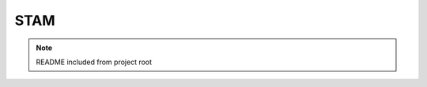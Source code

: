 STAM
====

.. note:: README included from project root

   .. include:: ../../README.md
      :parser: myst_parser.sphinx_